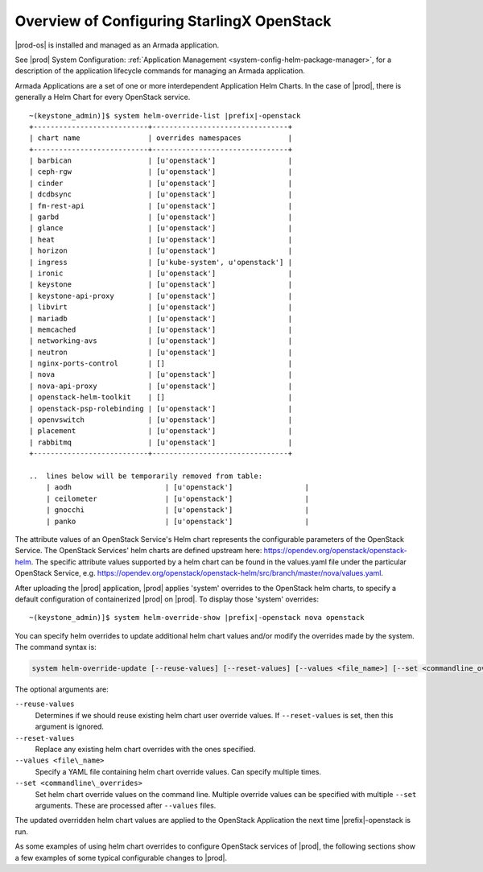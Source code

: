 
.. eqg1590091622329
.. _system-configuration-overview:

===========================================
Overview of Configuring StarlingX OpenStack
===========================================

|prod-os| is installed and managed as an Armada application.

See |prod| System Configuration: :ref:`Application Management
<system-config-helm-package-manager>`, for a description of the application
lifecycle commands for managing an Armada application.

Armada Applications are a set of one or more interdependent Application Helm
Charts. In the case of |prod|, there is generally a Helm Chart for every
OpenStack service.

.. parsed-literal::

    ~(keystone_admin)]$ system helm-override-list |prefix|-openstack
    +---------------------------+--------------------------------+
    | chart name                | overrides namespaces           |
    +---------------------------+--------------------------------+
    | barbican                  | [u'openstack']                 |
    | ceph-rgw                  | [u'openstack']                 |
    | cinder                    | [u'openstack']                 |
    | dcdbsync                  | [u'openstack']                 |
    | fm-rest-api               | [u'openstack']                 |
    | garbd                     | [u'openstack']                 |
    | glance                    | [u'openstack']                 |
    | heat                      | [u'openstack']                 |
    | horizon                   | [u'openstack']                 |
    | ingress                   | [u'kube-system', u'openstack'] |
    | ironic                    | [u'openstack']                 |
    | keystone                  | [u'openstack']                 |
    | keystone-api-proxy        | [u'openstack']                 |
    | libvirt                   | [u'openstack']                 |
    | mariadb                   | [u'openstack']                 |
    | memcached                 | [u'openstack']                 |
    | networking-avs            | [u'openstack']                 |
    | neutron                   | [u'openstack']                 |
    | nginx-ports-control       | []                             |
    | nova                      | [u'openstack']                 |
    | nova-api-proxy            | [u'openstack']                 |
    | openstack-helm-toolkit    | []                             |
    | openstack-psp-rolebinding | [u'openstack']                 |
    | openvswitch               | [u'openstack']                 |
    | placement                 | [u'openstack']                 |
    | rabbitmq                  | [u'openstack']                 |
    +---------------------------+--------------------------------+

    ..  lines below will be temporarily removed from table:
        | aodh                      | [u'openstack']                 |
        | ceilometer                | [u'openstack']                 |
        | gnocchi                   | [u'openstack']                 |
        | panko                     | [u'openstack']                 |


The attribute values of an OpenStack Service's Helm chart represents the
configurable parameters of the OpenStack Service. The OpenStack Services' helm
charts are defined upstream
here: `https://opendev.org/openstack/openstack-helm <https://opendev.org/openstack/openstack-helm>`__.
The specific attribute values supported by a helm chart can be found in the
values.yaml file under the particular OpenStack Service,
e.g. `https://opendev.org/openstack/openstack-helm/src/branch/master/nova/values.yaml <https://opendev.org/openstack/openstack-helm/src/branch/master/nova/values.yaml>`__.

After uploading the |prod| application, |prod| applies 'system' overrides
to the OpenStack helm charts, to specify a default configuration of
containerized |prod| on |prod|. To display those 'system' overrides:

.. parsed-literal::

    ~(keystone_admin)]$ system helm-override-show |prefix|-openstack nova openstack

You can specify helm overrides to update additional helm chart values and/or
modify the overrides made by the system. The command syntax is:

.. code-block:: none

    system helm-override-update [--reuse-values] [--reset-values] [--values <file_name>] [--set <commandline_overrides>] app-name chart-name namespace

The optional arguments are:

``--reuse-values``
    Determines if we should reuse existing helm chart user override values.
    If ``--reset-values`` is set, then this argument is ignored.

``--reset-values``
    Replace any existing helm chart overrides with the ones specified.

``--values <file\_name>``
    Specify a YAML file containing helm chart override values. Can specify
    multiple times.

``--set <commandline\_overrides>``
    Set helm chart override values on the command line. Multiple override
    values can be specified with multiple ``--set`` arguments. These are
    processed after ``--values`` files.

The updated overridden helm chart values are applied to the OpenStack
Application the next time |prefix|-openstack is run.

As some examples of using helm chart overrides to configure OpenStack services
of |prod|, the following sections show a few examples of some
typical configurable changes to |prod|.
